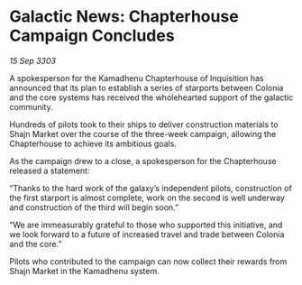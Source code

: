 * Galactic News: Chapterhouse Campaign Concludes

/15 Sep 3303/

A spokesperson for the Kamadhenu Chapterhouse of Inquisition has announced that its plan to establish a series of starports between Colonia and the core systems has received the wholehearted support of the galactic community. 

Hundreds of pilots took to their ships to deliver construction materials to Shajn Market over the course of the three-week campaign, allowing the Chapterhouse to achieve its ambitious goals. 

As the campaign drew to a close, a spokesperson for the Chapterhouse released a statement: 

“Thanks to the hard work of the galaxy’s independent pilots, construction of the first starport is almost complete, work on the second is well underway and construction of the third will begin soon.” 

“We are immeasurably grateful to those who supported this initiative, and we look forward to a future of increased travel and trade between Colonia and the core.” 

Pilots who contributed to the campaign can now collect their rewards from Shajn Market in the Kamadhenu system.